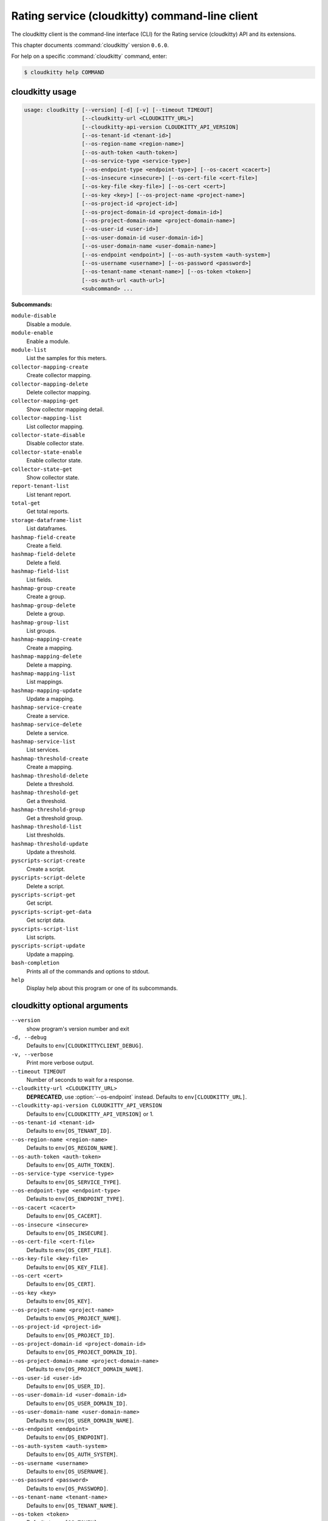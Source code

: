 .. ##  WARNING  #####################################
.. This file is tool-generated. Do not edit manually.
.. ##################################################

===============================================
Rating service (cloudkitty) command-line client
===============================================

The cloudkitty client is the command-line interface (CLI) for
the Rating service (cloudkitty) API and its extensions.

This chapter documents :command:`cloudkitty` version ``0.6.0``.

For help on a specific :command:`cloudkitty` command, enter:

.. code-block:: console

   $ cloudkitty help COMMAND

.. _cloudkitty_command_usage:

cloudkitty usage
~~~~~~~~~~~~~~~~

.. code-block:: console

   usage: cloudkitty [--version] [-d] [-v] [--timeout TIMEOUT]
                     [--cloudkitty-url <CLOUDKITTY_URL>]
                     [--cloudkitty-api-version CLOUDKITTY_API_VERSION]
                     [--os-tenant-id <tenant-id>]
                     [--os-region-name <region-name>]
                     [--os-auth-token <auth-token>]
                     [--os-service-type <service-type>]
                     [--os-endpoint-type <endpoint-type>] [--os-cacert <cacert>]
                     [--os-insecure <insecure>] [--os-cert-file <cert-file>]
                     [--os-key-file <key-file>] [--os-cert <cert>]
                     [--os-key <key>] [--os-project-name <project-name>]
                     [--os-project-id <project-id>]
                     [--os-project-domain-id <project-domain-id>]
                     [--os-project-domain-name <project-domain-name>]
                     [--os-user-id <user-id>]
                     [--os-user-domain-id <user-domain-id>]
                     [--os-user-domain-name <user-domain-name>]
                     [--os-endpoint <endpoint>] [--os-auth-system <auth-system>]
                     [--os-username <username>] [--os-password <password>]
                     [--os-tenant-name <tenant-name>] [--os-token <token>]
                     [--os-auth-url <auth-url>]
                     <subcommand> ...

**Subcommands:**

``module-disable``
  Disable a module.

``module-enable``
  Enable a module.

``module-list``
  List the samples for this meters.

``collector-mapping-create``
  Create collector mapping.

``collector-mapping-delete``
  Delete collector mapping.

``collector-mapping-get``
  Show collector mapping detail.

``collector-mapping-list``
  List collector mapping.

``collector-state-disable``
  Disable collector state.

``collector-state-enable``
  Enable collector state.

``collector-state-get``
  Show collector state.

``report-tenant-list``
  List tenant report.

``total-get``
  Get total reports.

``storage-dataframe-list``
  List dataframes.

``hashmap-field-create``
  Create a field.

``hashmap-field-delete``
  Delete a field.

``hashmap-field-list``
  List fields.

``hashmap-group-create``
  Create a group.

``hashmap-group-delete``
  Delete a group.

``hashmap-group-list``
  List groups.

``hashmap-mapping-create``
  Create a mapping.

``hashmap-mapping-delete``
  Delete a mapping.

``hashmap-mapping-list``
  List mappings.

``hashmap-mapping-update``
  Update a mapping.

``hashmap-service-create``
  Create a service.

``hashmap-service-delete``
  Delete a service.

``hashmap-service-list``
  List services.

``hashmap-threshold-create``
  Create a mapping.

``hashmap-threshold-delete``
  Delete a threshold.

``hashmap-threshold-get``
  Get a threshold.

``hashmap-threshold-group``
  Get a threshold group.

``hashmap-threshold-list``
  List thresholds.

``hashmap-threshold-update``
  Update a threshold.

``pyscripts-script-create``
  Create a script.

``pyscripts-script-delete``
  Delete a script.

``pyscripts-script-get``
  Get script.

``pyscripts-script-get-data``
  Get script data.

``pyscripts-script-list``
  List scripts.

``pyscripts-script-update``
  Update a mapping.

``bash-completion``
  Prints all of the commands and options to
  stdout.

``help``
  Display help about this program or one of its
  subcommands.

.. _cloudkitty_command_options:

cloudkitty optional arguments
~~~~~~~~~~~~~~~~~~~~~~~~~~~~~

``--version``
  show program's version number and exit

``-d, --debug``
  Defaults to ``env[CLOUDKITTYCLIENT_DEBUG]``.

``-v, --verbose``
  Print more verbose output.

``--timeout TIMEOUT``
  Number of seconds to wait for a response.

``--cloudkitty-url <CLOUDKITTY_URL>``
  **DEPRECATED**, use :option:`--os-endpoint` instead.
  Defaults to ``env[CLOUDKITTY_URL]``.

``--cloudkitty-api-version CLOUDKITTY_API_VERSION``
  Defaults to ``env[CLOUDKITTY_API_VERSION]`` or 1.

``--os-tenant-id <tenant-id>``
  Defaults to ``env[OS_TENANT_ID]``.

``--os-region-name <region-name>``
  Defaults to ``env[OS_REGION_NAME]``.

``--os-auth-token <auth-token>``
  Defaults to ``env[OS_AUTH_TOKEN]``.

``--os-service-type <service-type>``
  Defaults to ``env[OS_SERVICE_TYPE]``.

``--os-endpoint-type <endpoint-type>``
  Defaults to ``env[OS_ENDPOINT_TYPE]``.

``--os-cacert <cacert>``
  Defaults to ``env[OS_CACERT]``.

``--os-insecure <insecure>``
  Defaults to ``env[OS_INSECURE]``.

``--os-cert-file <cert-file>``
  Defaults to ``env[OS_CERT_FILE]``.

``--os-key-file <key-file>``
  Defaults to ``env[OS_KEY_FILE]``.

``--os-cert <cert>``
  Defaults to ``env[OS_CERT]``.

``--os-key <key>``
  Defaults to ``env[OS_KEY]``.

``--os-project-name <project-name>``
  Defaults to ``env[OS_PROJECT_NAME]``.

``--os-project-id <project-id>``
  Defaults to ``env[OS_PROJECT_ID]``.

``--os-project-domain-id <project-domain-id>``
  Defaults to ``env[OS_PROJECT_DOMAIN_ID]``.

``--os-project-domain-name <project-domain-name>``
  Defaults to ``env[OS_PROJECT_DOMAIN_NAME]``.

``--os-user-id <user-id>``
  Defaults to ``env[OS_USER_ID]``.

``--os-user-domain-id <user-domain-id>``
  Defaults to ``env[OS_USER_DOMAIN_ID]``.

``--os-user-domain-name <user-domain-name>``
  Defaults to ``env[OS_USER_DOMAIN_NAME]``.

``--os-endpoint <endpoint>``
  Defaults to ``env[OS_ENDPOINT]``.

``--os-auth-system <auth-system>``
  Defaults to ``env[OS_AUTH_SYSTEM]``.

``--os-username <username>``
  Defaults to ``env[OS_USERNAME]``.

``--os-password <password>``
  Defaults to ``env[OS_PASSWORD]``.

``--os-tenant-name <tenant-name>``
  Defaults to ``env[OS_TENANT_NAME]``.

``--os-token <token>``
  Defaults to ``env[OS_TOKEN]``.

``--os-auth-url <auth-url>``
  Defaults to ``env[OS_AUTH_URL]``.

.. _cloudkitty_collector-mapping-create:

cloudkitty collector-mapping-create
-----------------------------------

.. code-block:: console

   usage: cloudkitty collector-mapping-create -c COLLECTOR -s SERVICE

Create collector mapping.

**Optional arguments:**

``-c COLLECTOR, --collector COLLECTOR``
  Map a service to this collector. required.

``-s SERVICE, --service SERVICE``
  Map a collector to this service. required.

.. _cloudkitty_collector-mapping-delete:

cloudkitty collector-mapping-delete
-----------------------------------

.. code-block:: console

   usage: cloudkitty collector-mapping-delete -s SERVICE

Delete collector mapping.

**Optional arguments:**

``-s SERVICE, --service SERVICE``
  Filter on this service. required.

.. _cloudkitty_collector-mapping-get:

cloudkitty collector-mapping-get
--------------------------------

.. code-block:: console

   usage: cloudkitty collector-mapping-get -s SERVICE

Show collector mapping detail.

**Optional arguments:**

``-s SERVICE, --service SERVICE``
  Which service to get the mapping for.
  required.

.. _cloudkitty_collector-mapping-list:

cloudkitty collector-mapping-list
---------------------------------

.. code-block:: console

   usage: cloudkitty collector-mapping-list [-c COLLECTOR]

List collector mapping.

**Optional arguments:**

``-c COLLECTOR, --collector COLLECTOR``
  Collector name to filter on. Defaults to None.

.. _cloudkitty_collector-state-disable:

cloudkitty collector-state-disable
----------------------------------

.. code-block:: console

   usage: cloudkitty collector-state-disable -n NAME

Disable collector state.

**Optional arguments:**

``-n NAME, --name NAME``
  Name of the collector. required.

.. _cloudkitty_collector-state-enable:

cloudkitty collector-state-enable
---------------------------------

.. code-block:: console

   usage: cloudkitty collector-state-enable -n NAME

Enable collector state.

**Optional arguments:**

``-n NAME, --name NAME``
  Name of the collector. required.

.. _cloudkitty_collector-state-get:

cloudkitty collector-state-get
------------------------------

.. code-block:: console

   usage: cloudkitty collector-state-get -n NAME

Show collector state.

**Optional arguments:**

``-n NAME, --name NAME``
  Name of the collector. required.

.. _cloudkitty_hashmap-field-create:

cloudkitty hashmap-field-create
-------------------------------

.. code-block:: console

   usage: cloudkitty hashmap-field-create -n NAME -s SERVICE_ID

Create a field.

**Optional arguments:**

``-n NAME, --name NAME``
  Field name required.

``-s SERVICE_ID, --service-id SERVICE_ID``
  Service id required.

.. _cloudkitty_hashmap-field-delete:

cloudkitty hashmap-field-delete
-------------------------------

.. code-block:: console

   usage: cloudkitty hashmap-field-delete -f FIELD_ID

Delete a field.

**Optional arguments:**

``-f FIELD_ID, --field-id FIELD_ID``
  Field uuid required.

.. _cloudkitty_hashmap-field-list:

cloudkitty hashmap-field-list
-----------------------------

.. code-block:: console

   usage: cloudkitty hashmap-field-list -s SERVICE_ID

List fields.

**Optional arguments:**

``-s SERVICE_ID, --service-id SERVICE_ID``
  Service id required.

.. _cloudkitty_hashmap-group-create:

cloudkitty hashmap-group-create
-------------------------------

.. code-block:: console

   usage: cloudkitty hashmap-group-create -n NAME

Create a group.

**Optional arguments:**

``-n NAME, --name NAME``
  Group name required.

.. _cloudkitty_hashmap-group-delete:

cloudkitty hashmap-group-delete
-------------------------------

.. code-block:: console

   usage: cloudkitty hashmap-group-delete -g GROUP_ID [-r RECURSIVE]

Delete a group.

**Optional arguments:**

``-g GROUP_ID, --group-id GROUP_ID``
  Group uuid required.

``-r RECURSIVE, --recursive RECURSIVE``
  Delete the group's mappings Defaults to False.

.. _cloudkitty_hashmap-group-list:

cloudkitty hashmap-group-list
-----------------------------

.. code-block:: console

   usage: cloudkitty hashmap-group-list

List groups.

.. _cloudkitty_hashmap-mapping-create:

cloudkitty hashmap-mapping-create
---------------------------------

.. code-block:: console

   usage: cloudkitty hashmap-mapping-create [-s SERVICE_ID] [-f FIELD_ID] -c COST
                                            [-v VALUE] [-t TYPE] [-g GROUP_ID]
                                            [-p PROJECT_ID]

Create a mapping.

**Optional arguments:**

``-s SERVICE_ID, --service-id SERVICE_ID``
  Service id.

``-f FIELD_ID, --field-id FIELD_ID``
  Field id.

``-c COST, --cost COST``
  Mapping cost required.

``-v VALUE, --value VALUE``
  Mapping value.

``-t TYPE, --type TYPE``
  Mapping type (flat, rate).

``-g GROUP_ID, --group-id GROUP_ID``
  Group id.

``-p PROJECT_ID, --project-id PROJECT_ID``
  Project/tenant id.

.. _cloudkitty_hashmap-mapping-delete:

cloudkitty hashmap-mapping-delete
---------------------------------

.. code-block:: console

   usage: cloudkitty hashmap-mapping-delete -m MAPPING_ID

Delete a mapping.

**Optional arguments:**

``-m MAPPING_ID, --mapping-id MAPPING_ID``
  Mapping uuid required.

.. _cloudkitty_hashmap-mapping-list:

cloudkitty hashmap-mapping-list
-------------------------------

.. code-block:: console

   usage: cloudkitty hashmap-mapping-list [-s SERVICE_ID] [-f FIELD_ID]
                                          [-g GROUP_ID] [-p PROJECT_ID]

List mappings.

**Optional arguments:**

``-s SERVICE_ID, --service-id SERVICE_ID``
  Service id.

``-f FIELD_ID, --field-id FIELD_ID``
  Field id.

``-g GROUP_ID, --group-id GROUP_ID``
  Group id.

``-p PROJECT_ID, --project-id PROJECT_ID``
  Project/tenant id.

.. _cloudkitty_hashmap-mapping-update:

cloudkitty hashmap-mapping-update
---------------------------------

.. code-block:: console

   usage: cloudkitty hashmap-mapping-update -m MAPPING_ID [-c COST] [-v VALUE]
                                            [-t TYPE] [-g GROUP_ID]
                                            [-p PROJECT_ID]

Update a mapping.

**Optional arguments:**

``-m MAPPING_ID, --mapping-id MAPPING_ID``
  Mapping id required.

``-c COST, --cost COST``
  Mapping cost.

``-v VALUE, --value VALUE``
  Mapping value.

``-t TYPE, --type TYPE``
  Mapping type (flat, rate).

``-g GROUP_ID, --group-id GROUP_ID``
  Group id.

``-p PROJECT_ID, --project-id PROJECT_ID``
  Project/tenant id.

.. _cloudkitty_hashmap-service-create:

cloudkitty hashmap-service-create
---------------------------------

.. code-block:: console

   usage: cloudkitty hashmap-service-create -n NAME

Create a service.

**Optional arguments:**

``-n NAME, --name NAME``
  Service name required.

.. _cloudkitty_hashmap-service-delete:

cloudkitty hashmap-service-delete
---------------------------------

.. code-block:: console

   usage: cloudkitty hashmap-service-delete -s SERVICE_ID

Delete a service.

**Optional arguments:**

``-s SERVICE_ID, --service-id SERVICE_ID``
  Service uuid required.

.. _cloudkitty_hashmap-service-list:

cloudkitty hashmap-service-list
-------------------------------

.. code-block:: console

   usage: cloudkitty hashmap-service-list

List services.

.. _cloudkitty_hashmap-threshold-create:

cloudkitty hashmap-threshold-create
-----------------------------------

.. code-block:: console

   usage: cloudkitty hashmap-threshold-create [-s SERVICE_ID] [-f FIELD_ID] -l
                                              LEVEL -c COST [-t TYPE]
                                              [-g GROUP_ID] [-p PROJECT_ID]

Create a mapping.

**Optional arguments:**

``-s SERVICE_ID, --service-id SERVICE_ID``
  Service id.

``-f FIELD_ID, --field-id FIELD_ID``
  Field id.

``-l LEVEL, --level LEVEL``
  Threshold level required.

``-c COST, --cost COST``
  Threshold cost required.

``-t TYPE, --type TYPE``
  Threshold type (flat, rate).

``-g GROUP_ID, --group-id GROUP_ID``
  Group id.

``-p PROJECT_ID, --project-id PROJECT_ID``
  Project/tenant id.

.. _cloudkitty_hashmap-threshold-delete:

cloudkitty hashmap-threshold-delete
-----------------------------------

.. code-block:: console

   usage: cloudkitty hashmap-threshold-delete -i THRESHOLD_ID

Delete a threshold.

**Optional arguments:**

``-i THRESHOLD_ID, --threshold-id THRESHOLD_ID``
  Threshold uuid required.

.. _cloudkitty_hashmap-threshold-get:

cloudkitty hashmap-threshold-get
--------------------------------

.. code-block:: console

   usage: cloudkitty hashmap-threshold-get -i THRESHOLD_ID

Get a threshold.

**Optional arguments:**

``-i THRESHOLD_ID, --threshold-id THRESHOLD_ID``
  Threshold uuid required.

.. _cloudkitty_hashmap-threshold-group:

cloudkitty hashmap-threshold-group
----------------------------------

.. code-block:: console

   usage: cloudkitty hashmap-threshold-group -i THRESHOLD_ID

Get a threshold group.

**Optional arguments:**

``-i THRESHOLD_ID, --threshold-id THRESHOLD_ID``
  Threshold uuid required.

.. _cloudkitty_hashmap-threshold-list:

cloudkitty hashmap-threshold-list
---------------------------------

.. code-block:: console

   usage: cloudkitty hashmap-threshold-list [-s SERVICE_ID] [-f FIELD_ID]
                                            [-g GROUP_ID]
                                            [--no-group {True,False}]
                                            [-p PROJECT_ID]

List thresholds.

**Optional arguments:**

``-s SERVICE_ID, --service-id SERVICE_ID``
  Service id.

``-f FIELD_ID, --field-id FIELD_ID``
  Field id.

``-g GROUP_ID, --group-id GROUP_ID``
  Group id.

``--no-group {True,False}``
  If True, list only orhpaned thresholds.

``-p PROJECT_ID, --project-id PROJECT_ID``
  Project/tenant id.

.. _cloudkitty_hashmap-threshold-update:

cloudkitty hashmap-threshold-update
-----------------------------------

.. code-block:: console

   usage: cloudkitty hashmap-threshold-update -i THRESHOLD_ID [-l LEVEL]
                                              [-c COST] [-t TYPE] [-g GROUP_ID]
                                              [-p PROJECT_ID]

Update a threshold.

**Optional arguments:**

``-i THRESHOLD_ID, --threshold-id THRESHOLD_ID``
  Threshold id required.

``-l LEVEL, --level LEVEL``
  Threshold level.

``-c COST, --cost COST``
  Threshold cost.

``-t TYPE, --type TYPE``
  Threshold type (flat, rate).

``-g GROUP_ID, --group-id GROUP_ID``
  Group id.

``-p PROJECT_ID, --project-id PROJECT_ID``
  Project/tenant id.

.. _cloudkitty_module-disable:

cloudkitty module-disable
-------------------------

.. code-block:: console

   usage: cloudkitty module-disable -n NAME

Disable a module.

**Optional arguments:**

``-n NAME, --name NAME``
  Module name required.

.. _cloudkitty_module-enable:

cloudkitty module-enable
------------------------

.. code-block:: console

   usage: cloudkitty module-enable -n NAME

Enable a module.

**Optional arguments:**

``-n NAME, --name NAME``
  Module name required.

.. _cloudkitty_module-list:

cloudkitty module-list
----------------------

.. code-block:: console

   usage: cloudkitty module-list

List the samples for this meters.

.. _cloudkitty_pyscripts-script-create:

cloudkitty pyscripts-script-create
----------------------------------

.. code-block:: console

   usage: cloudkitty pyscripts-script-create -n NAME [-f FILE]

Create a script.

**Optional arguments:**

``-n NAME, --name NAME``
  Script name required.

``-f FILE, --file FILE``
  Script file.

.. _cloudkitty_pyscripts-script-delete:

cloudkitty pyscripts-script-delete
----------------------------------

.. code-block:: console

   usage: cloudkitty pyscripts-script-delete -s SCRIPT_ID

Delete a script.

**Optional arguments:**

``-s SCRIPT_ID, --script-id SCRIPT_ID``
  Script uuid required.

.. _cloudkitty_pyscripts-script-get:

cloudkitty pyscripts-script-get
-------------------------------

.. code-block:: console

   usage: cloudkitty pyscripts-script-get -s SCRIPT_ID

Get script.

**Optional arguments:**

``-s SCRIPT_ID, --script-id SCRIPT_ID``
  Script uuid required.

.. _cloudkitty_pyscripts-script-get-data:

cloudkitty pyscripts-script-get-data
------------------------------------

.. code-block:: console

   usage: cloudkitty pyscripts-script-get-data -s SCRIPT_ID

Get script data.

**Optional arguments:**

``-s SCRIPT_ID, --script-id SCRIPT_ID``
  Script uuid required.

.. _cloudkitty_pyscripts-script-list:

cloudkitty pyscripts-script-list
--------------------------------

.. code-block:: console

   usage: cloudkitty pyscripts-script-list [-d SHOW_DATA]

List scripts.

**Optional arguments:**

``-d SHOW_DATA, --show-data SHOW_DATA``
  Show data in the listing Defaults to False.

.. _cloudkitty_pyscripts-script-update:

cloudkitty pyscripts-script-update
----------------------------------

.. code-block:: console

   usage: cloudkitty pyscripts-script-update -s SCRIPT_ID -f FILE

Update a mapping.

**Optional arguments:**

``-s SCRIPT_ID, --script-id SCRIPT_ID``
  Script uuid required.

``-f FILE, --file FILE``
  Script file required.

.. _cloudkitty_report-tenant-list:

cloudkitty report-tenant-list
-----------------------------

.. code-block:: console

   usage: cloudkitty report-tenant-list

List tenant report.

.. _cloudkitty_storage-dataframe-list:

cloudkitty storage-dataframe-list
---------------------------------

.. code-block:: console

   usage: cloudkitty storage-dataframe-list --begin BEGIN --end END
                                            [--tenant TENANT]
                                            [--resource-type RESOURCE_TYPE]

List dataframes.

**Optional arguments:**

``--begin BEGIN``
  Starting date/time (YYYY-MM-ddThh:mm:ss)
  required.

``--end END``
  Ending date/time (YYYY-MM-ddThh:mm:ss)
  required.

``--tenant TENANT``
  Tenant ID Defaults to None.

``--resource-type RESOURCE_TYPE``
  Resource type (compute, image, ...) Defaults
  to None.

.. _cloudkitty_total-get:

cloudkitty total-get
--------------------

.. code-block:: console

   usage: cloudkitty total-get [-t TOTAL_TENANT_ID] [-b BEGIN] [-e END]
                               [-s SERVICE]

Get total reports.

**Optional arguments:**

``-t TOTAL_TENANT_ID, --tenant-id TOTAL_TENANT_ID``
  Tenant id.

``-b BEGIN, --begin BEGIN``
  Begin timestamp.

``-e END, --end END``
  End timestamp.

``-s SERVICE, --service SERVICE``
  Service Type.

